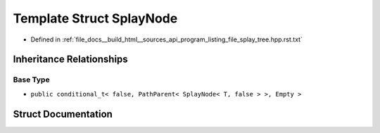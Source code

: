 .. _exhale_struct_structSplayNode:

Template Struct SplayNode
=========================

- Defined in :ref:`file_docs__build_html__sources_api_program_listing_file_splay_tree.hpp.rst.txt`


Inheritance Relationships
-------------------------

Base Type
*********

- ``public conditional_t< false, PathParent< SplayNode< T, false > >, Empty >``


Struct Documentation
--------------------


.. doxygenstruct:: SplayNode
   :members:
   :protected-members:
   :undoc-members: